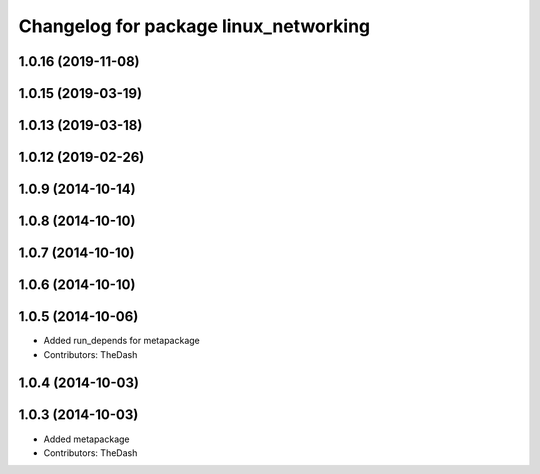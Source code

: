 ^^^^^^^^^^^^^^^^^^^^^^^^^^^^^^^^^^^^^^
Changelog for package linux_networking
^^^^^^^^^^^^^^^^^^^^^^^^^^^^^^^^^^^^^^

1.0.16 (2019-11-08)
-------------------

1.0.15 (2019-03-19)
-------------------

1.0.13 (2019-03-18)
-------------------

1.0.12 (2019-02-26)
-------------------

1.0.9 (2014-10-14)
------------------

1.0.8 (2014-10-10)
------------------

1.0.7 (2014-10-10)
------------------

1.0.6 (2014-10-10)
------------------

1.0.5 (2014-10-06)
------------------
* Added run_depends for metapackage
* Contributors: TheDash

1.0.4 (2014-10-03)
------------------

1.0.3 (2014-10-03)
------------------
* Added metapackage
* Contributors: TheDash
